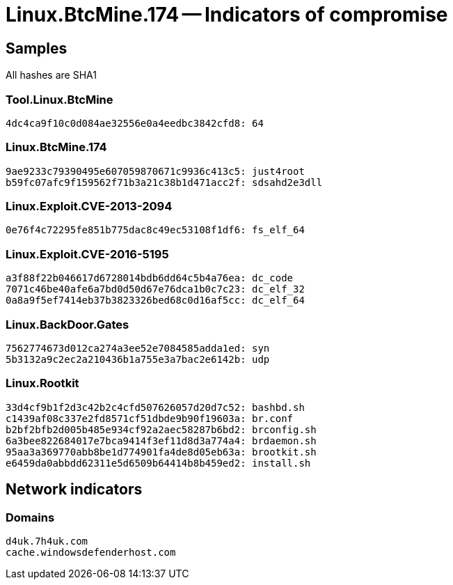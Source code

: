 = Linux.BtcMine.174 -- Indicators of compromise

== Samples

All hashes are SHA1

=== Tool.Linux.BtcMine
----
4dc4ca9f10c0d084ae32556e0a4eedbc3842cfd8: 64
----

=== Linux.BtcMine.174
----
9ae9233c79390495e607059870671c9936c413c5: just4root
b59fc07afc9f159562f71b3a21c38b1d471acc2f: sdsahd2e3dll
----

=== Linux.Exploit.CVE-2013-2094
----
0e76f4c72295fe851b775dac8c49ec53108f1df6: fs_elf_64
----

=== Linux.Exploit.CVE-2016-5195
----
a3f88f22b046617d6728014bdb6dd64c5b4a76ea: dc_code
7071c46be40afe6a7bd0d50d67e76dca1b0c7c23: dc_elf_32
0a8a9f5ef7414eb37b3823326bed68c0d16af5cc: dc_elf_64
----

=== Linux.BackDoor.Gates
----
7562774673d012ca274a3ee52e7084585adda1ed: syn
5b3132a9c2ec2a210436b1a755e3a7bac2e6142b: udp
----

=== Linux.Rootkit
----
33d4cf9b1f2d3c42b2c4cfd507626057d20d7c52: bashbd.sh
c1439af08c337e2fd8571cf51dbde9b90f19603a: br.conf
b2bf2bfb2d005b485e934cf92a2aec58287b6bd2: brconfig.sh
6a3bee822684017e7bca9414f3ef11d8d3a774a4: brdaemon.sh
95aa3a369770abb8be1d774901fa4de8d05eb63a: brootkit.sh
e6459da0abbdd62311e5d6509b64414b8b459ed2: install.sh
----

== Network indicators

=== Domains
----
d4uk.7h4uk.com
cache.windowsdefenderhost.com
----